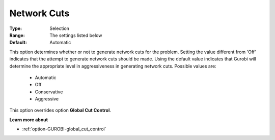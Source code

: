 .. _option-GUROBI-network_cuts:


Network Cuts
============



:Type:	Selection	
:Range:	The settings listed below	
:Default:	Automatic	



This option determines whether or not to generate network cuts for the problem. Setting the value different from 'Off' indicates that the attempt to generate network cuts should be made. Using the default value indicates that Gurobi will determine the appropriate level in aggressiveness in generating network cuts. Possible values are:



    *	Automatic
    *	Off
    *	Conservative
    *	Aggressive




This option overrides option **Global Cut Control**.





**Learn more about** 

*	:ref:`option-GUROBI-global_cut_control`  
